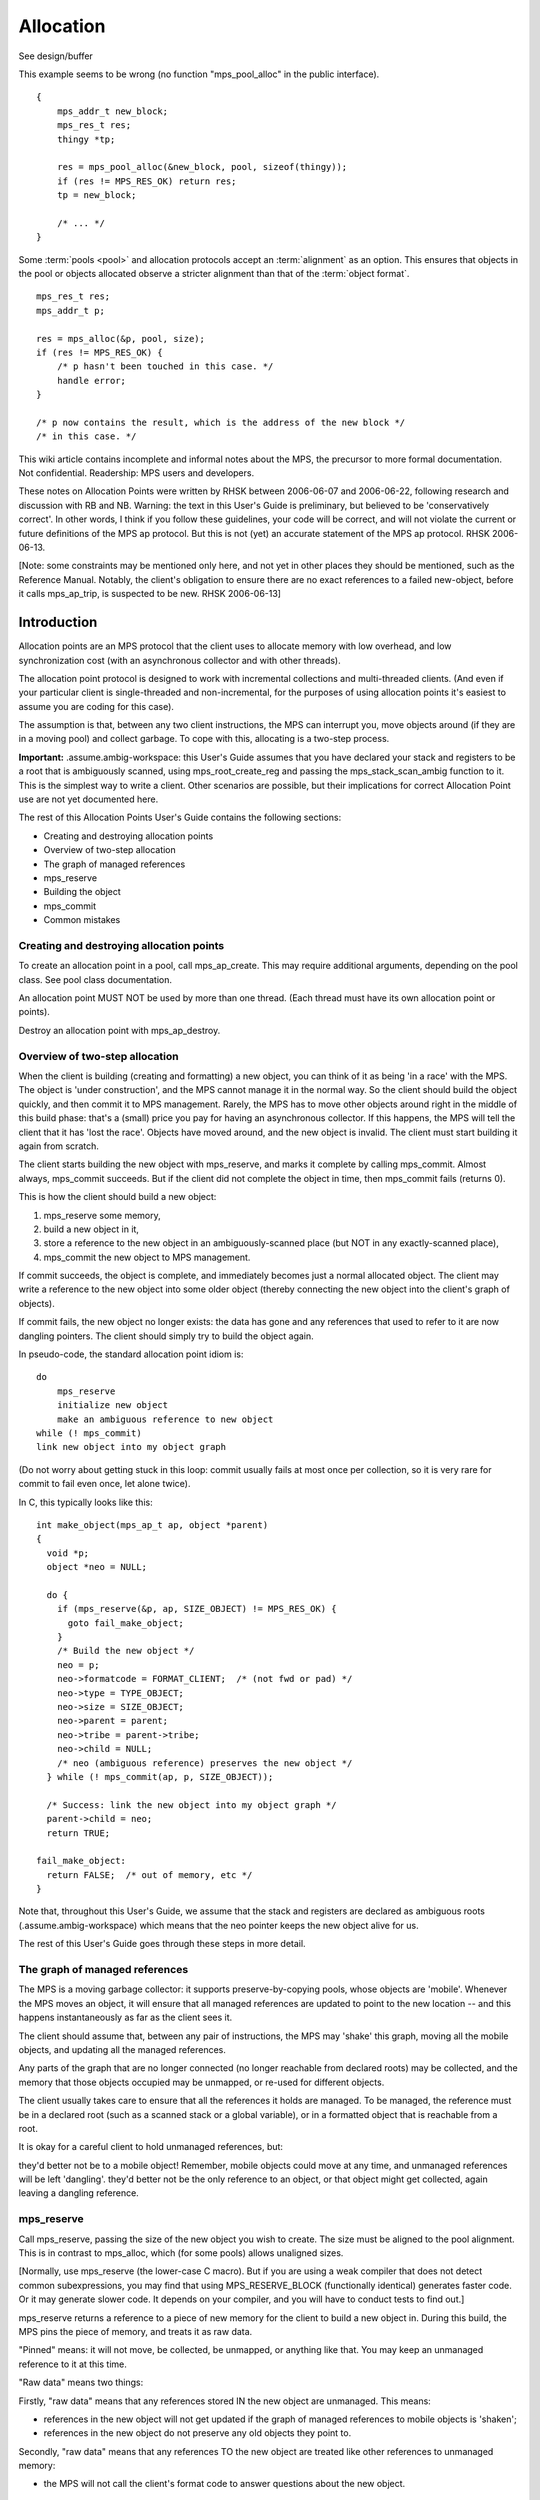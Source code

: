 .. _topic-allocation:

==========
Allocation
==========

See design/buffer

This example seems to be wrong (no function "mps_pool_alloc" in the public interface).

::

    {
        mps_addr_t new_block;
        mps_res_t res;
        thingy *tp;

        res = mps_pool_alloc(&new_block, pool, sizeof(thingy));
        if (res != MPS_RES_OK) return res;
        tp = new_block;

        /* ... */
    }


Some :term:`pools <pool>` and allocation protocols accept an :term:`alignment` as an option. This
ensures that objects in the pool or objects allocated observe a
stricter alignment than that of the :term:`object format`.

::

    mps_res_t res;
    mps_addr_t p;

    res = mps_alloc(&p, pool, size);
    if (res != MPS_RES_OK) {
        /* p hasn't been touched in this case. */
        handle error;
    }

    /* p now contains the result, which is the address of the new block */
    /* in this case. */




This wiki article contains incomplete and informal notes about the MPS, the precursor to more formal documentation. Not confidential. Readership: MPS users and developers.

These notes on Allocation Points were written by RHSK between 2006-06-07 and 2006-06-22, following research and discussion with RB and NB. Warning: the text in this User's Guide is preliminary, but believed to be 'conservatively correct'. In other words, I think if you follow these guidelines, your code will be correct, and will not violate the current or future definitions of the MPS ap protocol. But this is not (yet) an accurate statement of the MPS ap protocol. RHSK 2006-06-13.

[Note: some constraints may be mentioned only here, and not yet in other places they should be mentioned, such as the Reference Manual. Notably, the client's obligation to ensure there are no exact references to a failed new-object, before it calls mps_ap_trip, is suspected to be new. RHSK 2006-06-13]

------------
Introduction
------------

Allocation points are an MPS protocol that the client uses to allocate memory with low overhead, and low synchronization cost (with an asynchronous collector and with other threads).

The allocation point protocol is designed to work with incremental collections and multi-threaded clients. (And even if your particular client is single-threaded and non-incremental, for the purposes of using allocation points it's easiest to assume you are coding for this case).

The assumption is that, between any two client instructions, the MPS can interrupt you, move objects around (if they are in a moving pool) and collect garbage. To cope with this, allocating is a two-step process.

**Important:** .assume.ambig-workspace: this User's Guide assumes that you have declared your stack and registers to be a root that is ambiguously scanned, using mps_root_create_reg and passing the mps_stack_scan_ambig function to it. This is the simplest way to write a client. Other scenarios are possible, but their implications for correct Allocation Point use are not yet documented here.

The rest of this Allocation Points User's Guide contains the following sections:

* Creating and destroying allocation points
* Overview of two-step allocation
* The graph of managed references
* mps_reserve
* Building the object
* mps_commit
* Common mistakes


Creating and destroying allocation points
-----------------------------------------

To create an allocation point in a pool, call mps_ap_create. This may require additional arguments, depending on the pool class. See pool class documentation.

An allocation point MUST NOT be used by more than one thread. (Each thread must have its own allocation point or points).

Destroy an allocation point with mps_ap_destroy.

Overview of two-step allocation
-------------------------------

When the client is building (creating and formatting) a new object, you can think of it as being 'in a race' with the MPS. The object is 'under construction', and the MPS cannot manage it in the normal way. So the client should build the object quickly, and then commit it to MPS management. Rarely, the MPS has to move other objects around right in the middle of this build phase: that's a (small) price you pay for having an asynchronous collector. If this happens, the MPS will tell the client that it has 'lost the race'. Objects have moved around, and the new object is invalid. The client must start building it again from scratch.

The client starts building the new object with mps_reserve, and marks it complete by calling mps_commit. Almost always, mps_commit succeeds. But if the client did not complete the object in time, then mps_commit fails (returns 0).

This is how the client should build a new object:

1. mps_reserve some memory,

2. build a new object in it,

3. store a reference to the new object in an ambiguously-scanned place (but NOT in any exactly-scanned place),

4. mps_commit the new object to MPS management.

If commit succeeds, the object is complete, and immediately becomes just a normal allocated object. The client may write a reference to the new object into some older object (thereby connecting the new object into the client's graph of objects).

If commit fails, the new object no longer exists: the data has gone and any references that used to refer to it are now dangling pointers. The client should simply try to build the object again.

In pseudo-code, the standard allocation point idiom is::

    do
        mps_reserve
        initialize new object
        make an ambiguous reference to new object
    while (! mps_commit)
    link new object into my object graph

(Do not worry about getting stuck in this loop: commit usually fails at most once per collection, so it is very rare for commit to fail even once, let alone twice).

In C, this typically looks like this::

    int make_object(mps_ap_t ap, object *parent)
    {
      void *p;
      object *neo = NULL;

      do {
        if (mps_reserve(&p, ap, SIZE_OBJECT) != MPS_RES_OK) {
          goto fail_make_object;
        }
        /* Build the new object */
        neo = p;
        neo->formatcode = FORMAT_CLIENT;  /* (not fwd or pad) */
        neo->type = TYPE_OBJECT;
        neo->size = SIZE_OBJECT;
        neo->parent = parent;
        neo->tribe = parent->tribe;
        neo->child = NULL;
        /* neo (ambiguous reference) preserves the new object */
      } while (! mps_commit(ap, p, SIZE_OBJECT));

      /* Success: link the new object into my object graph */
      parent->child = neo;
      return TRUE;

    fail_make_object:
      return FALSE;  /* out of memory, etc */
    }

Note that, throughout this User's Guide, we assume that the stack and registers are declared as ambiguous roots (.assume.ambig-workspace) which means that the neo pointer keeps the new object alive for us.

The rest of this User's Guide goes through these steps in more detail.

The graph of managed references
-------------------------------

The MPS is a moving garbage collector: it supports preserve-by-copying pools, whose objects are 'mobile'. Whenever the MPS moves an object, it will ensure that all managed references are updated to point to the new location -- and this happens instantaneously as far as the client sees it.

The client should assume that, between any pair of instructions, the MPS may 'shake' this graph, moving all the mobile objects, and updating all the managed references.

Any parts of the graph that are no longer connected (no longer reachable from declared roots) may be collected, and the memory that those objects occupied may be unmapped, or re-used for different objects.

The client usually takes care to ensure that all the references it holds are managed. To be managed, the reference must be in a declared root (such as a scanned stack or a global variable), or in a formatted object that is reachable from a root.

It is okay for a careful client to hold unmanaged references, but:

they'd better not be to a mobile object! Remember, mobile objects could move at any time, and unmanaged references will be left 'dangling'.
they'd better not be the only reference to an object, or that object might get collected, again leaving a dangling reference.

mps_reserve
-----------

Call mps_reserve, passing the size of the new object you wish to create. The size must be aligned to the pool alignment. This is in contrast to mps_alloc, which (for some pools) allows unaligned sizes.

[Normally, use mps_reserve (the lower-case C macro). But if you are using a weak compiler that does not detect common subexpressions, you may find that using MPS_RESERVE_BLOCK (functionally identical) generates faster code. Or it may generate slower code. It depends on your compiler, and you will have to conduct tests to find out.]

mps_reserve returns a reference to a piece of new memory for the client to build a new object in. During this build, the MPS pins the piece of memory, and treats it as raw data.

"Pinned" means: it will not move, be collected, be unmapped, or anything like that. You may keep an unmanaged reference to it at this time.

"Raw data" means two things:

Firstly, "raw data" means that any references stored IN the new object are unmanaged. This means:

* references in the new object will not get updated if the graph of managed references to mobile objects is 'shaken';
* references in the new object do not preserve any old objects they point to.

Secondly, "raw data" means that any references TO the new object are treated like other references to unmanaged memory:

* the MPS will not call the client's format code to answer questions about the new object.

Building the object
-------------------

The client will typically do all these things:

* write data that makes the new object 'valid' for the client's format;
* write other data into the new object;
* store references to existing objects IN the new object;
* keep (in a local variable) an ambiguous reference TO the new object.

However, during the build, there are a couple of restrictions:

* Once the client has stored a reference IN the new object, it MUST NOT read it out again — any reference stored in the new object is unmanaged, and may have become stale.

  (Actually, the restriction is: the moment a reference to an existing mobile object is written into the new object, that reference (in the new object) may become stale. And you'd better not use (dereference) a stale reference. And you'd better not write it into any exactly-scanned cell (such as in an existing object). Reading it into an ambiguously-scanned cell (such as an ambiguously scanned register or stack cell) is okay as long as you don't dereference it. Writing it back into another part of the new object is okay too. Just don't trust it to be a valid reference.)

* The client MUST NOT store a reference TO the new object in any exactly-scanned place.

  [Note: this is in fact possible, but the protocol for doing it is more complex, and beyond the scope of this guide. RHSK 2006-06-22]

  This means the client should NOT connect the new object into the graph of managed objects during the build.

Before the end of the build phase:

* the new object must be validly formatted;
* all exactly-scanned cells in the new object must contain valid references;
* the new object must be ambiguously reachable.

Optionally, for improved robustness to bugs, consider initialising all parts of the new object, including parts that are not yet being used to store useful data (such as a string buffer). You might want to make this compile-time switchable, for debugging.

.. note::

    If you leave these unused parts uninitialised, they may contain data that looks like a valid object -- this is called a "spoof object". (This might be the 'ghost' of a previous object, or just random junk that happens to look like a valid object).

    This is completely legal: spoof objects do not cause a problem for the MPS.

    However, this might leave you with less safety margin than you want, especially when developing a new client. If there were to be a bug in your code (or indeed in the MPS) that resulted in a bogus exact reference to this spoof, it might go undetected, and arbitrary corruption might occur before the bug came to light. So, consider filling these as-yet unused parts with specially chosen dummy values, at least as an option for debugging. Choose dummy values that your format code will recognise as not permitted at the start of a valid formatted object. You will then detect bogus exact references more promptly.

    [RHSK 2006-06-15: In poolamc, these ghosts will be forwarding pointers, and they will usually get unmapped (though unless we use zeroed / secure / etc VM they may get mapped-in again intact). But if the tract is nailed they won't even get unmapped. And ghost forwarding pointers are just as bad news as any other spoof. There's currently no format method "destroy". If there was, we could call it in the reclaim phase, to allow format code to safely mark these ghosts as dead. Actually, perhaps that's a valid use of the 'pad' method? ]


mps_commit
----------

When you call mps_commit, it will either fail or succeed.

Almost always, mps_commit succeeds. If it succeeds, that means:

* all the references written IN the new object are valid (in other words, a successful commit is the MPS's way of telling you that these references did not become stale while they were sitting unmanaged in the new object);
* all the references TO the new object are valid;
* the new object is now just a normal object like any other;
* it may get collected if there are no references to it;
* if the pool supports mps_free, you may manually free the new object.

Occasionally but rarely, mps_commit fails. This means:

* the new object no longer exists — the memory may even be unmapped by the time mps_commit returns;
* there must be no exact references to the new object.

If commit fails, the client usually tries making the object again (although this is not required: it is allowed to just give up!). This is why the standard allocation point idiom has a do...while loop.

Common mistakes
---------------

Here are some examples of mistakes to avoid::

    /* This example below is INCORRECT. */

    typedef struct object_s {
      int              formatcode;  /* FORMAT_CLIENT, _FWD, or _PAD */
      int              type;
      size_t           size;
      struct object_s *tribe;
      struct object_s *parent;
      struct object_s *child;
    } object; 

    int make_object(mps_ap_t ap, object *parent)
    {
      void *p;
      object *neo = NULL;

      do {
        if (mps_reserve(&p, ap, SIZE_OBJECT) != MPS_RES_OK) {
          goto fail_make_object;
        }
        /* Build the new object */
        neo = p;
        neo->formatcode = FORMAT_CLIENT;
        neo->type = TYPE_OBJECT;
        neo->size = SIZE_OBJECT;
        neo->parent = parent;
        neo->tribe = neo->parent->tribe;  /*--- incorrect-1 ---*/
        parent->child = neo;  /*--- incorrect-2 ---*/

        /* neo (ambiguous reference) preserves the new object */
      } while (! mps_commit(ap, p, SIZE_OBJECT));

      neo->child = NULL;  /*--- incorrect-3 ---*/
      return TRUE;

    fail_make_object:
      return FALSE;  /* out of memory, etc */
    }

    /* The example above is INCORRECT. */

Incorrect-1: do not read references from the new object. Dereferencing neo->parent is illegal. (The code should use parent->tribe).

Incorrect-2: making an exact reference to the new object is illegal. (The code should only do this after a successful commit).

Incorrect-3: the child slot (in this example) is exactly scanned, and it MUST be initialised before the call to commit. (The code shown is initialising it too late).

Conclusion and further details
------------------------------

Although this User's Guide explains the protocol in terms of the pre-packaged macros mps_reserve and mps_commit, that is a simplification. The MPS allocation point protocol is designed as a binary protocol, defined at the level of atomic machine operations. The precise specification of the binary protocol is beyond the scope of this document.

For further discussion of Allocation Points, see Allocation Points -- Internals in the Wiki.

